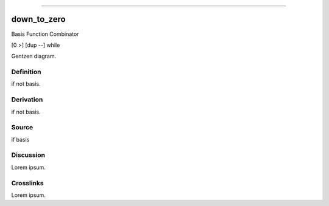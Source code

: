 --------------

down_to_zero
^^^^^^^^^^^^^^

Basis Function Combinator

[0 >] [dup --] while

Gentzen diagram.


Definition
~~~~~~~~~~

if not basis.


Derivation
~~~~~~~~~~

if not basis.


Source
~~~~~~~~~~

if basis


Discussion
~~~~~~~~~~

Lorem ipsum.


Crosslinks
~~~~~~~~~~

Lorem ipsum.


